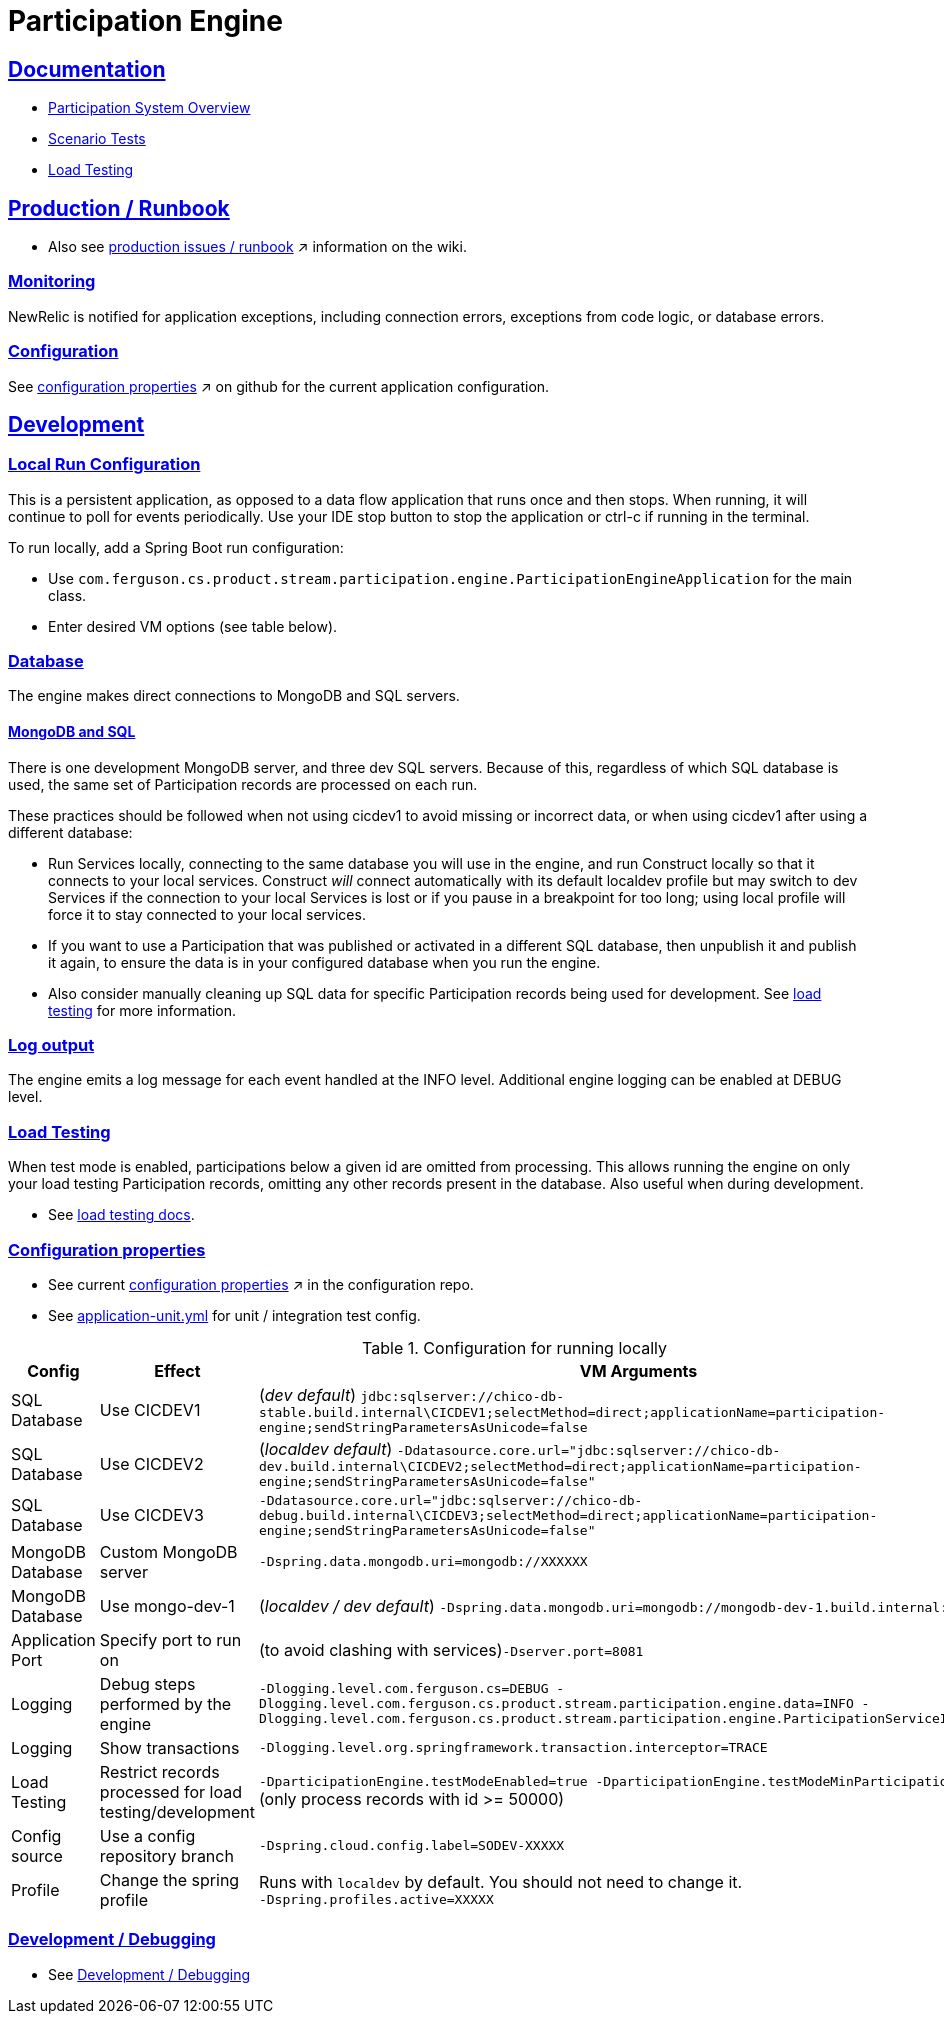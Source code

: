 = Participation Engine
:sectlinks:
:sectanchors:
:stylesheet: ../../asciidoctor.css
:imagesdir: ../../images

== Documentation

* link:docs/system-overview.adoc[Participation System Overview]
* link:docs/scenario-tests.adoc[Scenario Tests]
* link:docs/load-testing.adoc[Load Testing]

== Production / Runbook

* Also see link:https://wiki.build.com/display/CON/Participations+and+Product+Pricing+Runbook[production issues / runbook] &nearr; information on the wiki.

=== Monitoring

NewRelic is notified for application exceptions, including connection errors, exceptions from code logic, or database errors.

=== Configuration

See https://github.com/buildcom/config/blob/master/apps/product-services-participation-engine.yml[configuration properties] &nearr; on github for the current application configuration.

== Development

=== Local Run Configuration

This is a persistent application, as opposed to a data flow application that runs once and then stops. When running, it will continue to poll for events periodically. Use your IDE stop button to stop the application or ctrl-c if running in the terminal.

.To run locally, add a Spring Boot run configuration:
* Use `com.ferguson.cs.product.stream.participation.engine.ParticipationEngineApplication` for the main class.
* Enter desired VM options (see table below).

=== Database

The engine makes direct connections to MongoDB and SQL servers.

==== MongoDB and SQL

There is one development MongoDB server, and three dev SQL servers. Because of this, regardless of which SQL database is used, the same set of Participation records are processed on each run.

These practices should be followed when not using cicdev1 to avoid missing or incorrect data, or when using cicdev1 after using a different database:

* Run Services locally, connecting to the same database you will use in the engine, and run Construct locally so that it connects to your local services. Construct _will_ connect automatically with its default localdev profile but may switch to dev Services if the connection to your local Services is lost or if you pause in a breakpoint for too long; using local profile will force it to stay connected to your local services.
* If you want to use a Participation that was published or activated in a different SQL database, then unpublish it and publish it again, to ensure the data is in your configured database when you run the engine.
* Also consider manually cleaning up SQL data for specific Participation records being used for development. See link:docs/load-testing.adoc[load testing] for more information.

=== Log output

The engine emits a log message for each event handled at the INFO level. Additional engine logging can be enabled at DEBUG level.

=== Load Testing

When test mode is enabled, participations below a given id are omitted from processing. This allows running the engine on only your load testing Participation records, omitting any other records present in the database. Also useful when during development.

* See link:docs/load-testing.adoc[load testing docs].

=== Configuration properties

* See current link:https://github.com/buildcom/config/blob/master/apps/product-services-participation-engine.yml[configuration properties] &nearr; in the configuration repo.
* See link:src/test/resources/application-unit.yml[application-unit.yml] for unit / integration test config.

.Configuration for running locally
|===
|Config|Effect|VM Arguments

|SQL Database
|Use CICDEV1
|(_dev default_) `jdbc:sqlserver://chico-db-stable.build.internal\CICDEV1;selectMethod=direct;applicationName=participation-engine;sendStringParametersAsUnicode=false`

|SQL Database
|Use CICDEV2
a|(_localdev default_) `-Ddatasource.core.url="jdbc:sqlserver://chico-db-dev.build.internal\CICDEV2;selectMethod=direct;applicationName=participation-engine;sendStringParametersAsUnicode=false"`

|SQL Database
|Use CICDEV3
a|`-Ddatasource.core.url="jdbc:sqlserver://chico-db-debug.build.internal\CICDEV3;selectMethod=direct;applicationName=participation-engine;sendStringParametersAsUnicode=false"`

|MongoDB Database
|Custom MongoDB server
a|`-Dspring.data.mongodb.uri=mongodb://XXXXXX`

|MongoDB Database
|Use mongo-dev-1
a|(_localdev / dev default_) `-Dspring.data.mongodb.uri=mongodb://mongodb-dev-1.build.internal:27017`

|Application Port
|Specify port to run on
a|(to avoid clashing with services)`-Dserver.port=8081`

|Logging
|Debug steps performed by the engine
a|`-Dlogging.level.com.ferguson.cs=DEBUG -Dlogging.level.com.ferguson.cs.product.stream.participation.engine.data=INFO -Dlogging.level.com.ferguson.cs.product.stream.participation.engine.ParticipationServiceImpl=DEBUG`

|Logging
|Show transactions
a|`-Dlogging.level.org.springframework.transaction.interceptor=TRACE`

|Load Testing
|Restrict records processed for load testing/development
a|`-DparticipationEngine.testModeEnabled=true -DparticipationEngine.testModeMinParticipationId=50000` (only process records with id >= 50000)

|Config source
|Use a config repository branch
a|`-Dspring.cloud.config.label=SODEV-XXXXX`

|Profile
|Change the spring profile
a|Runs with `localdev` by default. You should not need to change it. +
`-Dspring.profiles.active=XXXXX`

|===

=== Development / Debugging

* See link:docs/developer-helpers.adoc[Development / Debugging]

